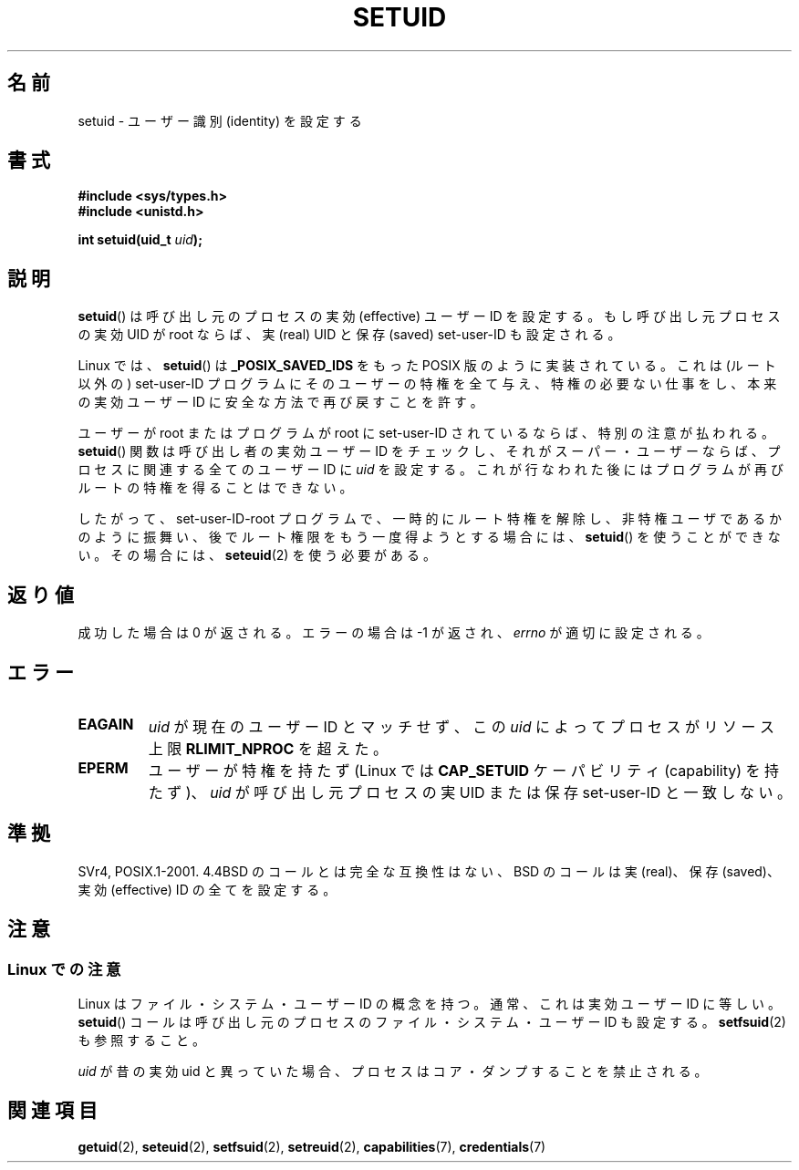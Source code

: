 .\" Copyright (C), 1994, Graeme W. Wilford (Wilf).
.\"
.\" Permission is granted to make and distribute verbatim copies of this
.\" manual provided the copyright notice and this permission notice are
.\" preserved on all copies.
.\"
.\" Permission is granted to copy and distribute modified versions of this
.\" manual under the conditions for verbatim copying, provided that the
.\" entire resulting derived work is distributed under the terms of a
.\" permission notice identical to this one.
.\"
.\" Since the Linux kernel and libraries are constantly changing, this
.\" manual page may be incorrect or out-of-date.  The author(s) assume no
.\" responsibility for errors or omissions, or for damages resulting from
.\" the use of the information contained herein.  The author(s) may not
.\" have taken the same level of care in the production of this manual,
.\" which is licensed free of charge, as they might when working
.\" professionally.
.\"
.\" Formatted or processed versions of this manual, if unaccompanied by
.\" the source, must acknowledge the copyright and authors of this work.
.\"
.\" Fri Jul 29th 12:56:44 BST 1994  Wilf. <G.Wilford@ee.surrey.ac.uk>
.\" Changes inspired by patch from Richard Kettlewell
.\"   <richard@greenend.org.uk>, aeb 970616.
.\" Modified, 27 May 2004, Michael Kerrisk <mtk.manpages@gmail.com>
.\"     Added notes on capability requirements
.\"
.\" Japanese Version Copyright (c) 1997 HANATAKA Shinya
.\"         all rights reserved.
.\" Translated Sat Mar  1 16:32:11 JST 1997
.\"         by HANATAKA Shinya <hanataka@abyss.rim.or.jp>
.\" Modified Sun Sep 28 20:26:49 JST 1997
.\"         by HANATAKA Shinya <hanataka@abyss.rim.or.jp>
.\" Updated & Modified Sat May 22 18:21:45 JST 2004
.\"         by Yuichi SATO <ysato444@yahoo.co.jp>
.\" Updated & Modified Wed Jan  5 00:51:28 JST 2005 by Yuichi SATO
.\" Updated 2010-04-10, Akihiro MOTOKI <amotoki@dd.iij4u.or.jp>, LDP v3.24
.\"
.\"WORD:	identity		識別
.\"WORD:	effective user ID	実効ユーザーID
.\"WORD:	real user ID		実ユーザーID
.\"WORD:	saved user ID		保存ユーザーID
.\"WORD:	implement		実装
.\"WORD:	root			ルート
.\"WORD:	super-user		スーパー・ユーザー
.\"
.TH SETUID 2 2010-02-21 "Linux" "Linux Programmer's Manual"
.SH 名前
setuid \- ユーザー識別 (identity) を設定する
.SH 書式
.B #include <sys/types.h>
.br
.B #include <unistd.h>
.sp
.BI "int setuid(uid_t " uid );
.SH 説明
.BR setuid ()
は呼び出し元のプロセスの実効 (effective) ユーザー ID を設定する。
もし呼び出し元プロセスの実効 UID が root ならば、
実 (real) UID と保存 (saved) set-user-ID も設定される。
.PP
Linux では、
.BR setuid ()
は
.B _POSIX_SAVED_IDS
をもった POSIX 版のように実装されている。
これは (ルート以外の) set-user-ID プログラムにそのユーザーの特権を
全て与え、特権の必要ない仕事をし、本来の実効ユーザー ID に
安全な方法で再び戻すことを許す。
.PP
ユーザーが root またはプログラムが root に set-user-ID されているならば、
特別の注意が払われる。
.BR setuid ()
関数は呼び出し者の実効ユーザー ID をチェックし、
それがスーパー・ユーザーならば、
プロセスに関連する全てのユーザー ID に
.I uid
を設定する。
これが行なわれた後にはプログラムが再びルートの特権を得ることはできない。
.PP
したがって、set-user-ID-root プログラムで、一時的にルート特権を解除し、
非特権ユーザであるかのように振舞い、後でルート権限をもう一度得ようと
する場合には、
.BR setuid ()
を使うことができない。その場合には、
.BR seteuid (2)
を使う必要がある。
.SH 返り値
成功した場合は 0 が返される。エラーの場合は \-1 が返され、
.I errno
が適切に設定される。
.SH エラー
.TP
.B EAGAIN
.I uid
が現在のユーザー ID とマッチせず、この
.I uid
によってプロセスがリソース上限
.B RLIMIT_NPROC
を超えた。
.TP
.B EPERM
ユーザーが特権を持たず
(Linux では
.B CAP_SETUID
ケーパビリティ (capability) を持たず)、
.I uid
が呼び出し元プロセスの実 UID または保存 set-user-ID と一致しない。
.SH 準拠
SVr4, POSIX.1-2001.
4.4BSD のコールとは完全な互換性はない、
BSD のコールは実 (real)、保存 (saved)、実効 (effective) ID の全てを設定する。
.\" SVr4 には他に EINVAL エラーについての記述がある。
.SH 注意
.SS Linux での注意
Linux はファイル・システム・ユーザー ID の概念を持つ。
通常、これは実効ユーザー ID に等しい。
.BR setuid ()
コールは呼び出し元のプロセスのファイル・システム・ユーザー ID も設定する。
.BR setfsuid (2)
も参照すること。
.PP
.I uid
が昔の実効 uid と異っていた場合、プロセスはコア・ダンプすることを
禁止される。
.SH 関連項目
.BR getuid (2),
.BR seteuid (2),
.BR setfsuid (2),
.BR setreuid (2),
.BR capabilities (7),
.BR credentials (7)
